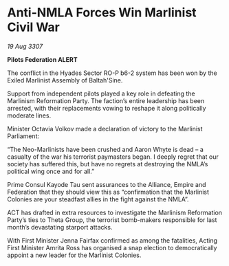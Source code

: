 * Anti-NMLA Forces Win Marlinist Civil War

/19 Aug 3307/

*Pilots Federation ALERT* 

The conflict in the Hyades Sector RO-P b6-2 system has been won by the Exiled Marlinist Assembly of Baltah'Sine. 

Support from independent pilots played a key role in defeating the Marlinism Reformation Party. The faction’s entire leadership has been arrested, with their replacements vowing to reshape it along politically moderate lines. 

Minister Octavia Volkov made a declaration of victory to the Marlinist Parliament: 

“The Neo-Marlinists have been crushed and Aaron Whyte is dead – a casualty of the war his terrorist paymasters began. I deeply regret that our society has suffered this, but have no regrets at destroying the NMLA’s political wing once and for all.” 

Prime Consul Kayode Tau sent assurances to the Alliance, Empire and Federation that they should view this as “confirmation that the Marlinist Colonies are your steadfast allies in the fight against the NMLA”. 

ACT has drafted in extra resources to investigate the Marlinism Reformation Party’s ties to Theta Group, the terrorist bomb-makers responsible for last month’s devastating starport attacks. 

With First Minister Jenna Fairfax confirmed as among the fatalities, Acting First Minister Amrita Ross has organised a snap election to democratically appoint a new leader for the Marlinist Colonies.